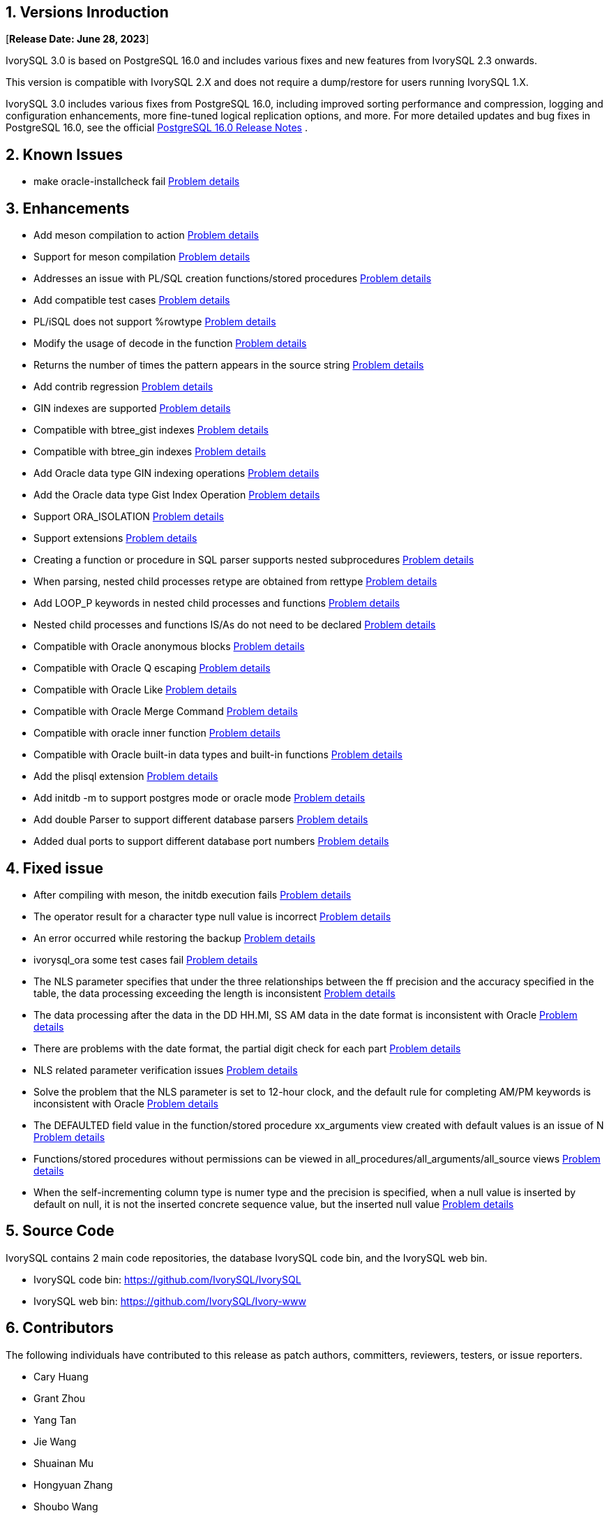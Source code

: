 
:sectnums:
:sectnumlevels: 5


== Versions Inroduction

[**Release Date: June 28, 2023**]

IvorySQL 3.0 is based on PostgreSQL 16.0 and includes various fixes and new features from IvorySQL 2.3 onwards.

This version is compatible with IvorySQL 2.X and does not require a dump/restore for users running IvorySQL 1.X.

IvorySQL 3.0 includes various fixes from PostgreSQL 16.0, including improved sorting performance and compression, logging and configuration enhancements, more fine-tuned logical replication options, and more. For more detailed updates and bug fixes in PostgreSQL 16.0, see the official https://www.postgresql.org/docs/release/16/[PostgreSQL 16.0 Release Notes] .

== Known Issues

* make oracle-installcheck fail https://github.com/IvorySQL/IvorySQL/issues/348[Problem details]

== Enhancements

* Add meson compilation to action  https://github.com/IvorySQL/IvorySQL/pull/515[Problem details]
* Support for meson compilation  https://github.com/IvorySQL/IvorySQL/pull/510[Problem details]
* Addresses an issue with PL/SQL creation functions/stored procedures  https://github.com/IvorySQL/IvorySQL/pull/492[Problem details]
* Add compatible test cases https://github.com/IvorySQL/IvorySQL/pull/481[Problem details]
* PL/iSQL does not support %rowtype https://github.com/IvorySQL/IvorySQL/pull/476[Problem details]
* Modify the usage of decode in the function https://github.com/IvorySQL/IvorySQL/pull/457[Problem details]
* Returns the number of times the pattern appears in the source string  https://github.com/IvorySQL/IvorySQL/pull/454[Problem details]
* Add contrib regression  https://github.com/IvorySQL/IvorySQL/pull/453[Problem details]
* GIN indexes are supported  https://github.com/IvorySQL/IvorySQL/pull/445[Problem details]
* Compatible with btree_gist indexes https://github.com/IvorySQL/IvorySQL/pull/443[Problem details]
* Compatible with btree_gin indexes  https://github.com/IvorySQL/IvorySQL/pull/438[Problem details]
* Add Oracle data type GIN indexing operations https://github.com/IvorySQL/IvorySQL/pull/437[Problem details]
* Add the Oracle data type Gist Index Operation   https://github.com/IvorySQL/IvorySQL/pull/432[Problem details]
* Support ORA_ISOLATION https://github.com/IvorySQL/IvorySQL/pull/428[Problem details]
* Support extensions  https://github.com/IvorySQL/IvorySQL/pull/346[Problem details]
* Creating a function or procedure in SQL parser supports nested subprocedures  https://github.com/IvorySQL/IvorySQL/pull/313[Problem details]
* When parsing, nested child processes retype are obtained from rettype https://github.com/IvorySQL/IvorySQL/pull/311[Problem details]
* Add LOOP_P keywords in nested child processes and functions  https://github.com/IvorySQL/IvorySQL/pull/308[Problem details]
*  Nested child processes and functions IS/As do not need to be declared  https://github.com/IvorySQL/IvorySQL/pull/306[Problem details]
* Compatible with Oracle anonymous blocks https://github.com/IvorySQL/IvorySQL/pull/305[Problem details]
* Compatible with Oracle Q escaping  https://github.com/IvorySQL/IvorySQL/pull/296[Problem details]
* Compatible with Oracle Like https://github.com/IvorySQL/IvorySQL/pull/292[Problem details]
* Compatible with Oracle Merge Command  https://github.com/IvorySQL/IvorySQL/pull/263[Problem details]
* Compatible with oracle inner function https://github.com/IvorySQL/IvorySQL/pull/242[Problem details]
* Compatible with Oracle built-in data types and built-in functions  https://github.com/IvorySQL/IvorySQL/pull/240[Problem details]
* Add the plisql extension  https://github.com/IvorySQL/IvorySQL/pull/215[Problem details]
* Add initdb -m to support postgres mode or oracle mode  https://github.com/IvorySQL/IvorySQL/pull/213[Problem details]
* Add double Parser to support different database parsers https://github.com/IvorySQL/IvorySQL/pull/210[Problem details]
* Added dual ports to support different database port numbers  https://github.com/IvorySQL/IvorySQL/pull/209[Problem details]

== Fixed issue

* After compiling with meson, the initdb execution fails https://github.com/IvorySQL/IvorySQL/issues/520[Problem details]
* The operator result for a character type null value is incorrect  https://github.com/IvorySQL/IvorySQL/issues/499[Problem details]
* An error occurred while restoring the backup  https://github.com/IvorySQL/IvorySQL/issues/483[Problem details]
* ivorysql_ora some test cases fail https://github.com/IvorySQL/IvorySQL/issues/461[Problem details]
* The NLS parameter specifies that under the three relationships between the ff precision and the accuracy specified in the table, the data processing exceeding the length is inconsistent https://github.com/IvorySQL/IvorySQL/issues/436[Problem details]
* The data processing after the data in the DD HH.MI, SS AM data in the date format is inconsistent with Oracle  https://github.com/IvorySQL/IvorySQL/issues/435[Problem details]
* There are problems with the date format, the partial digit check for each part   https://github.com/IvorySQL/IvorySQL/issues/434[Problem details]
* NLS related parameter verification issues  https://github.com/IvorySQL/IvorySQL/issues/433[Problem details]
* Solve the problem that the NLS parameter is set to 12-hour clock, and the default rule for completing AM/PM keywords is inconsistent with Oracle  https://github.com/IvorySQL/IvorySQL/issues/405[Problem details]
* The DEFAULTED field value in the function/stored procedure xx_arguments view created with default values is an issue of N https://github.com/IvorySQL/IvorySQL/issues/379[Problem details]
* Functions/stored procedures without permissions can be viewed in all_procedures/all_arguments/all_source views https://github.com/IvorySQL/IvorySQL/issues/378[Problem details]
* When the self-incrementing column type is numer type and the precision is specified, when a null value is inserted by default on null, it is not the inserted concrete sequence value, but the inserted null value  https://github.com/IvorySQL/IvorySQL/issues/386[Problem details]

== Source Code

IvorySQL contains 2 main code repositories, the database IvorySQL code bin, and the IvorySQL web bin.

* IvorySQL code bin: https://github.com/IvorySQL/IvorySQL[https://github.com/IvorySQL/IvorySQL]
* IvorySQL web bin: https://github.com/IvorySQL/Ivory-www[https://github.com/IvorySQL/Ivory-www]

== Contributors

The following individuals have contributed to this release as patch authors, committers, reviewers, testers, or issue reporters.

- Cary Huang
- Grant Zhou
- Yang Tan
- Jie Wang
- Shuainan Mu
- Hongyuan Zhang
- Shoubo Wang
- Jiao Ren
- Zhekai Xiao
- Huajian Jin
- Lily Wang
- Songjin Zhou
- M.Imran Zaheer

